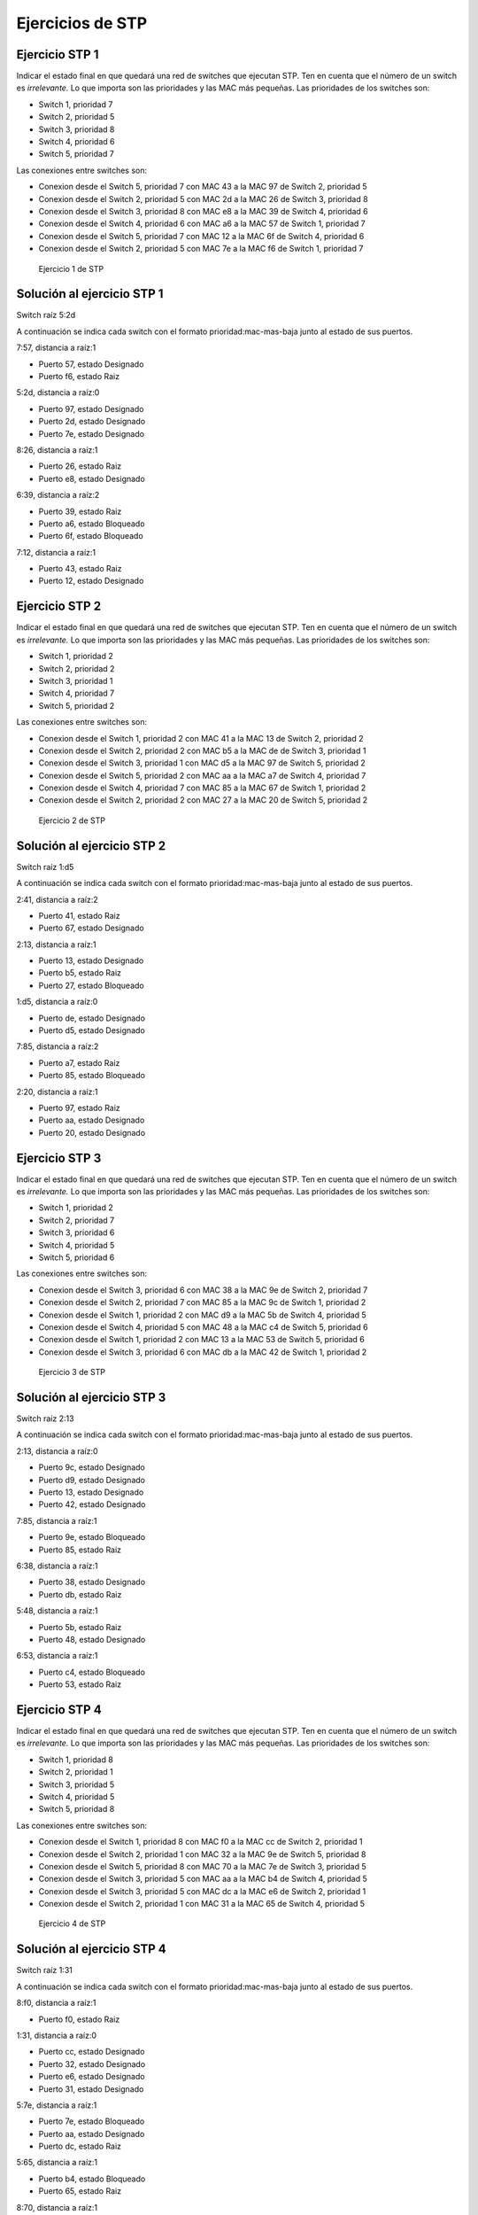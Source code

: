 Ejercicios de STP
==========================

Ejercicio STP 1
-----------------------------------------------
Indicar el estado final en que quedará una red de switches que ejecutan STP. Ten en cuenta que el número de un switch es *irrelevante.* Lo que importa son las prioridades y las MAC más pequeñas. Las prioridades de los switches son:

* Switch 1, prioridad 7
* Switch 2, prioridad 5
* Switch 3, prioridad 8
* Switch 4, prioridad 6
* Switch 5, prioridad 7

Las conexiones entre switches son:


* Conexion desde el Switch 5, prioridad 7 con MAC 43 a la MAC 97 de Switch 2, prioridad 5 
* Conexion desde el Switch 2, prioridad 5 con MAC 2d a la MAC 26 de Switch 3, prioridad 8 
* Conexion desde el Switch 3, prioridad 8 con MAC e8 a la MAC 39 de Switch 4, prioridad 6 
* Conexion desde el Switch 4, prioridad 6 con MAC a6 a la MAC 57 de Switch 1, prioridad 7 
* Conexion desde el Switch 5, prioridad 7 con MAC 12 a la MAC 6f de Switch 4, prioridad 6 
* Conexion desde el Switch 2, prioridad 5 con MAC 7e a la MAC f6 de Switch 1, prioridad 7 



.. figure:: Grafo1.png
   :alt: Ejercicio 1 de STP

   Ejercicio 1 de STP





Solución al ejercicio STP 1
-----------------------------------------------


Switch raíz 5:2d


A continuación se indica cada switch con el formato prioridad:mac-mas-baja junto al estado de sus puertos.

7:57, distancia a raíz:1

* Puerto 57, estado Designado
* Puerto f6, estado Raiz


5:2d, distancia a raíz:0

* Puerto 97, estado Designado
* Puerto 2d, estado Designado
* Puerto 7e, estado Designado


8:26, distancia a raíz:1

* Puerto 26, estado Raiz
* Puerto e8, estado Designado


6:39, distancia a raíz:2

* Puerto 39, estado Raiz
* Puerto a6, estado Bloqueado
* Puerto 6f, estado Bloqueado


7:12, distancia a raíz:1

* Puerto 43, estado Raiz
* Puerto 12, estado Designado



Ejercicio STP 2
-----------------------------------------------
Indicar el estado final en que quedará una red de switches que ejecutan STP. Ten en cuenta que el número de un switch es *irrelevante.* Lo que importa son las prioridades y las MAC más pequeñas. Las prioridades de los switches son:

* Switch 1, prioridad 2
* Switch 2, prioridad 2
* Switch 3, prioridad 1
* Switch 4, prioridad 7
* Switch 5, prioridad 2

Las conexiones entre switches son:


* Conexion desde el Switch 1, prioridad 2 con MAC 41 a la MAC 13 de Switch 2, prioridad 2 
* Conexion desde el Switch 2, prioridad 2 con MAC b5 a la MAC de de Switch 3, prioridad 1 
* Conexion desde el Switch 3, prioridad 1 con MAC d5 a la MAC 97 de Switch 5, prioridad 2 
* Conexion desde el Switch 5, prioridad 2 con MAC aa a la MAC a7 de Switch 4, prioridad 7 
* Conexion desde el Switch 4, prioridad 7 con MAC 85 a la MAC 67 de Switch 1, prioridad 2 
* Conexion desde el Switch 2, prioridad 2 con MAC 27 a la MAC 20 de Switch 5, prioridad 2 



.. figure:: Grafo2.png
   :alt: Ejercicio 2 de STP

   Ejercicio 2 de STP





Solución al ejercicio STP 2
-----------------------------------------------


Switch raíz 1:d5


A continuación se indica cada switch con el formato prioridad:mac-mas-baja junto al estado de sus puertos.

2:41, distancia a raíz:2

* Puerto 41, estado Raiz
* Puerto 67, estado Designado


2:13, distancia a raíz:1

* Puerto 13, estado Designado
* Puerto b5, estado Raiz
* Puerto 27, estado Bloqueado


1:d5, distancia a raíz:0

* Puerto de, estado Designado
* Puerto d5, estado Designado


7:85, distancia a raíz:2

* Puerto a7, estado Raiz
* Puerto 85, estado Bloqueado


2:20, distancia a raíz:1

* Puerto 97, estado Raiz
* Puerto aa, estado Designado
* Puerto 20, estado Designado



Ejercicio STP 3
-----------------------------------------------
Indicar el estado final en que quedará una red de switches que ejecutan STP. Ten en cuenta que el número de un switch es *irrelevante.* Lo que importa son las prioridades y las MAC más pequeñas. Las prioridades de los switches son:

* Switch 1, prioridad 2
* Switch 2, prioridad 7
* Switch 3, prioridad 6
* Switch 4, prioridad 5
* Switch 5, prioridad 6

Las conexiones entre switches son:


* Conexion desde el Switch 3, prioridad 6 con MAC 38 a la MAC 9e de Switch 2, prioridad 7 
* Conexion desde el Switch 2, prioridad 7 con MAC 85 a la MAC 9c de Switch 1, prioridad 2 
* Conexion desde el Switch 1, prioridad 2 con MAC d9 a la MAC 5b de Switch 4, prioridad 5 
* Conexion desde el Switch 4, prioridad 5 con MAC 48 a la MAC c4 de Switch 5, prioridad 6 
* Conexion desde el Switch 1, prioridad 2 con MAC 13 a la MAC 53 de Switch 5, prioridad 6 
* Conexion desde el Switch 3, prioridad 6 con MAC db a la MAC 42 de Switch 1, prioridad 2 



.. figure:: Grafo3.png
   :alt: Ejercicio 3 de STP

   Ejercicio 3 de STP





Solución al ejercicio STP 3
-----------------------------------------------


Switch raíz 2:13


A continuación se indica cada switch con el formato prioridad:mac-mas-baja junto al estado de sus puertos.

2:13, distancia a raíz:0

* Puerto 9c, estado Designado
* Puerto d9, estado Designado
* Puerto 13, estado Designado
* Puerto 42, estado Designado


7:85, distancia a raíz:1

* Puerto 9e, estado Bloqueado
* Puerto 85, estado Raiz


6:38, distancia a raíz:1

* Puerto 38, estado Designado
* Puerto db, estado Raiz


5:48, distancia a raíz:1

* Puerto 5b, estado Raiz
* Puerto 48, estado Designado


6:53, distancia a raíz:1

* Puerto c4, estado Bloqueado
* Puerto 53, estado Raiz



Ejercicio STP 4
-----------------------------------------------
Indicar el estado final en que quedará una red de switches que ejecutan STP. Ten en cuenta que el número de un switch es *irrelevante.* Lo que importa son las prioridades y las MAC más pequeñas. Las prioridades de los switches son:

* Switch 1, prioridad 8
* Switch 2, prioridad 1
* Switch 3, prioridad 5
* Switch 4, prioridad 5
* Switch 5, prioridad 8

Las conexiones entre switches son:


* Conexion desde el Switch 1, prioridad 8 con MAC f0 a la MAC cc de Switch 2, prioridad 1 
* Conexion desde el Switch 2, prioridad 1 con MAC 32 a la MAC 9e de Switch 5, prioridad 8 
* Conexion desde el Switch 5, prioridad 8 con MAC 70 a la MAC 7e de Switch 3, prioridad 5 
* Conexion desde el Switch 3, prioridad 5 con MAC aa a la MAC b4 de Switch 4, prioridad 5 
* Conexion desde el Switch 3, prioridad 5 con MAC dc a la MAC e6 de Switch 2, prioridad 1 
* Conexion desde el Switch 2, prioridad 1 con MAC 31 a la MAC 65 de Switch 4, prioridad 5 



.. figure:: Grafo4.png
   :alt: Ejercicio 4 de STP

   Ejercicio 4 de STP





Solución al ejercicio STP 4
-----------------------------------------------


Switch raíz 1:31


A continuación se indica cada switch con el formato prioridad:mac-mas-baja junto al estado de sus puertos.

8:f0, distancia a raíz:1

* Puerto f0, estado Raiz


1:31, distancia a raíz:0

* Puerto cc, estado Designado
* Puerto 32, estado Designado
* Puerto e6, estado Designado
* Puerto 31, estado Designado


5:7e, distancia a raíz:1

* Puerto 7e, estado Bloqueado
* Puerto aa, estado Designado
* Puerto dc, estado Raiz


5:65, distancia a raíz:1

* Puerto b4, estado Bloqueado
* Puerto 65, estado Raiz


8:70, distancia a raíz:1

* Puerto 9e, estado Raiz
* Puerto 70, estado Designado



Ejercicio STP 5
-----------------------------------------------
Indicar el estado final en que quedará una red de switches que ejecutan STP. Ten en cuenta que el número de un switch es *irrelevante.* Lo que importa son las prioridades y las MAC más pequeñas. Las prioridades de los switches son:

* Switch 1, prioridad 5
* Switch 2, prioridad 7
* Switch 3, prioridad 3
* Switch 4, prioridad 5
* Switch 5, prioridad 7

Las conexiones entre switches son:


* Conexion desde el Switch 1, prioridad 5 con MAC dd a la MAC ea de Switch 4, prioridad 5 
* Conexion desde el Switch 4, prioridad 5 con MAC ef a la MAC 9b de Switch 2, prioridad 7 
* Conexion desde el Switch 2, prioridad 7 con MAC e7 a la MAC 42 de Switch 3, prioridad 3 
* Conexion desde el Switch 3, prioridad 3 con MAC 6f a la MAC ac de Switch 5, prioridad 7 
* Conexion desde el Switch 5, prioridad 7 con MAC fa a la MAC 4f de Switch 4, prioridad 5 
* Conexion desde el Switch 5, prioridad 7 con MAC c2 a la MAC 3a de Switch 1, prioridad 5 



.. figure:: Grafo5.png
   :alt: Ejercicio 5 de STP

   Ejercicio 5 de STP





Solución al ejercicio STP 5
-----------------------------------------------


Switch raíz 3:42


A continuación se indica cada switch con el formato prioridad:mac-mas-baja junto al estado de sus puertos.

5:3a, distancia a raíz:2

* Puerto dd, estado Designado
* Puerto 3a, estado Raiz


7:9b, distancia a raíz:1

* Puerto 9b, estado Designado
* Puerto e7, estado Raiz


3:42, distancia a raíz:0

* Puerto 42, estado Designado
* Puerto 6f, estado Designado


5:4f, distancia a raíz:2

* Puerto ea, estado Bloqueado
* Puerto ef, estado Bloqueado
* Puerto 4f, estado Raiz


7:ac, distancia a raíz:1

* Puerto ac, estado Raiz
* Puerto fa, estado Designado
* Puerto c2, estado Designado



Ejercicio STP 6
-----------------------------------------------
Indicar el estado final en que quedará una red de switches que ejecutan STP. Ten en cuenta que el número de un switch es *irrelevante.* Lo que importa son las prioridades y las MAC más pequeñas. Las prioridades de los switches son:

* Switch 1, prioridad 1
* Switch 2, prioridad 7
* Switch 3, prioridad 5
* Switch 4, prioridad 5
* Switch 5, prioridad 7

Las conexiones entre switches son:


* Conexion desde el Switch 2, prioridad 7 con MAC 96 a la MAC 20 de Switch 1, prioridad 1 
* Conexion desde el Switch 1, prioridad 1 con MAC 12 a la MAC 4b de Switch 4, prioridad 5 
* Conexion desde el Switch 4, prioridad 5 con MAC 36 a la MAC 90 de Switch 5, prioridad 7 
* Conexion desde el Switch 5, prioridad 7 con MAC 66 a la MAC 44 de Switch 3, prioridad 5 
* Conexion desde el Switch 2, prioridad 7 con MAC df a la MAC e3 de Switch 4, prioridad 5 
* Conexion desde el Switch 3, prioridad 5 con MAC ea a la MAC 59 de Switch 4, prioridad 5 



.. figure:: Grafo6.png
   :alt: Ejercicio 6 de STP

   Ejercicio 6 de STP





Solución al ejercicio STP 6
-----------------------------------------------


Switch raíz 1:12


A continuación se indica cada switch con el formato prioridad:mac-mas-baja junto al estado de sus puertos.

1:12, distancia a raíz:0

* Puerto 20, estado Designado
* Puerto 12, estado Designado


7:96, distancia a raíz:1

* Puerto 96, estado Raiz
* Puerto df, estado Designado


5:44, distancia a raíz:2

* Puerto 44, estado Designado
* Puerto ea, estado Raiz


5:36, distancia a raíz:1

* Puerto 4b, estado Raiz
* Puerto 36, estado Designado
* Puerto e3, estado Bloqueado
* Puerto 59, estado Designado


7:66, distancia a raíz:2

* Puerto 90, estado Raiz
* Puerto 66, estado Bloqueado



Ejercicio STP 7
-----------------------------------------------
Indicar el estado final en que quedará una red de switches que ejecutan STP. Ten en cuenta que el número de un switch es *irrelevante.* Lo que importa son las prioridades y las MAC más pequeñas. Las prioridades de los switches son:

* Switch 1, prioridad 8
* Switch 2, prioridad 6
* Switch 3, prioridad 8
* Switch 4, prioridad 6
* Switch 5, prioridad 1

Las conexiones entre switches son:


* Conexion desde el Switch 4, prioridad 6 con MAC 1e a la MAC d3 de Switch 1, prioridad 8 
* Conexion desde el Switch 1, prioridad 8 con MAC bb a la MAC bf de Switch 2, prioridad 6 
* Conexion desde el Switch 2, prioridad 6 con MAC 6c a la MAC 73 de Switch 5, prioridad 1 
* Conexion desde el Switch 5, prioridad 1 con MAC 1a a la MAC 23 de Switch 3, prioridad 8 
* Conexion desde el Switch 3, prioridad 8 con MAC d9 a la MAC 90 de Switch 1, prioridad 8 
* Conexion desde el Switch 5, prioridad 1 con MAC 74 a la MAC c8 de Switch 1, prioridad 8 



.. figure:: Grafo7.png
   :alt: Ejercicio 7 de STP

   Ejercicio 7 de STP





Solución al ejercicio STP 7
-----------------------------------------------


Switch raíz 1:1a


A continuación se indica cada switch con el formato prioridad:mac-mas-baja junto al estado de sus puertos.

8:90, distancia a raíz:1

* Puerto d3, estado Designado
* Puerto bb, estado Designado
* Puerto 90, estado Designado
* Puerto c8, estado Raiz


6:6c, distancia a raíz:1

* Puerto bf, estado Bloqueado
* Puerto 6c, estado Raiz


8:23, distancia a raíz:1

* Puerto 23, estado Raiz
* Puerto d9, estado Bloqueado


6:1e, distancia a raíz:2

* Puerto 1e, estado Raiz


1:1a, distancia a raíz:0

* Puerto 73, estado Designado
* Puerto 1a, estado Designado
* Puerto 74, estado Designado



Ejercicio STP 8
-----------------------------------------------
Indicar el estado final en que quedará una red de switches que ejecutan STP. Ten en cuenta que el número de un switch es *irrelevante.* Lo que importa son las prioridades y las MAC más pequeñas. Las prioridades de los switches son:

* Switch 1, prioridad 3
* Switch 2, prioridad 2
* Switch 3, prioridad 7
* Switch 4, prioridad 5
* Switch 5, prioridad 6

Las conexiones entre switches son:


* Conexion desde el Switch 5, prioridad 6 con MAC 78 a la MAC f5 de Switch 1, prioridad 3 
* Conexion desde el Switch 1, prioridad 3 con MAC 8b a la MAC fd de Switch 3, prioridad 7 
* Conexion desde el Switch 3, prioridad 7 con MAC ed a la MAC c1 de Switch 4, prioridad 5 
* Conexion desde el Switch 4, prioridad 5 con MAC a4 a la MAC f6 de Switch 2, prioridad 2 
* Conexion desde el Switch 1, prioridad 3 con MAC 92 a la MAC 87 de Switch 2, prioridad 2 
* Conexion desde el Switch 2, prioridad 2 con MAC 8f a la MAC 6a de Switch 3, prioridad 7 



.. figure:: Grafo8.png
   :alt: Ejercicio 8 de STP

   Ejercicio 8 de STP





Solución al ejercicio STP 8
-----------------------------------------------


Switch raíz 2:87


A continuación se indica cada switch con el formato prioridad:mac-mas-baja junto al estado de sus puertos.

3:8b, distancia a raíz:1

* Puerto f5, estado Designado
* Puerto 8b, estado Designado
* Puerto 92, estado Raiz


2:87, distancia a raíz:0

* Puerto f6, estado Designado
* Puerto 87, estado Designado
* Puerto 8f, estado Designado


7:6a, distancia a raíz:1

* Puerto fd, estado Bloqueado
* Puerto ed, estado Bloqueado
* Puerto 6a, estado Raiz


5:a4, distancia a raíz:1

* Puerto c1, estado Designado
* Puerto a4, estado Raiz


6:78, distancia a raíz:2

* Puerto 78, estado Raiz



Ejercicio STP 9
-----------------------------------------------
Indicar el estado final en que quedará una red de switches que ejecutan STP. Ten en cuenta que el número de un switch es *irrelevante.* Lo que importa son las prioridades y las MAC más pequeñas. Las prioridades de los switches son:

* Switch 1, prioridad 1
* Switch 2, prioridad 4
* Switch 3, prioridad 7
* Switch 4, prioridad 5
* Switch 5, prioridad 8

Las conexiones entre switches son:


* Conexion desde el Switch 1, prioridad 1 con MAC 83 a la MAC 5f de Switch 4, prioridad 5 
* Conexion desde el Switch 4, prioridad 5 con MAC de a la MAC b6 de Switch 5, prioridad 8 
* Conexion desde el Switch 5, prioridad 8 con MAC 58 a la MAC ab de Switch 2, prioridad 4 
* Conexion desde el Switch 2, prioridad 4 con MAC 7e a la MAC 82 de Switch 3, prioridad 7 
* Conexion desde el Switch 1, prioridad 1 con MAC 25 a la MAC 14 de Switch 2, prioridad 4 
* Conexion desde el Switch 4, prioridad 5 con MAC cc a la MAC 97 de Switch 3, prioridad 7 



.. figure:: Grafo9.png
   :alt: Ejercicio 9 de STP

   Ejercicio 9 de STP





Solución al ejercicio STP 9
-----------------------------------------------


Switch raíz 1:25


A continuación se indica cada switch con el formato prioridad:mac-mas-baja junto al estado de sus puertos.

1:25, distancia a raíz:0

* Puerto 83, estado Designado
* Puerto 25, estado Designado


4:14, distancia a raíz:1

* Puerto ab, estado Designado
* Puerto 7e, estado Designado
* Puerto 14, estado Raiz


7:82, distancia a raíz:2

* Puerto 82, estado Raiz
* Puerto 97, estado Bloqueado


5:5f, distancia a raíz:1

* Puerto 5f, estado Raiz
* Puerto de, estado Designado
* Puerto cc, estado Designado


8:58, distancia a raíz:2

* Puerto b6, estado Bloqueado
* Puerto 58, estado Raiz



Ejercicio STP 11
-----------------------------------------------
Indicar el estado final en que quedará una red de switches que ejecutan STP. Ten en cuenta que el número de un switch es *irrelevante.* Lo que importa son las prioridades y las MAC más pequeñas. Las prioridades de los switches son:

* Switch 1, prioridad 7
* Switch 2, prioridad 2
* Switch 3, prioridad 2
* Switch 4, prioridad 8
* Switch 5, prioridad 6
* Switch 6, prioridad 3

Las conexiones entre switches son:


* Conexion desde el Switch 1, prioridad 7 con MAC 7b a la MAC 8c de Switch 3, prioridad 2 
* Conexion desde el Switch 3, prioridad 2 con MAC 3a a la MAC 92 de Switch 4, prioridad 8 
* Conexion desde el Switch 4, prioridad 8 con MAC 55 a la MAC a1 de Switch 5, prioridad 6 
* Conexion desde el Switch 5, prioridad 6 con MAC d1 a la MAC 83 de Switch 6, prioridad 3 
* Conexion desde el Switch 6, prioridad 3 con MAC ce a la MAC 4b de Switch 2, prioridad 2 
* Conexion desde el Switch 1, prioridad 7 con MAC 22 a la MAC b3 de Switch 5, prioridad 6 
* Conexion desde el Switch 6, prioridad 3 con MAC c0 a la MAC 40 de Switch 1, prioridad 7 



.. figure:: Grafo11.png
   :alt: Ejercicio 11 de STP

   Ejercicio 11 de STP





Solución al ejercicio STP 11
-----------------------------------------------


Switch raíz 2:3a


A continuación se indica cada switch con el formato prioridad:mac-mas-baja junto al estado de sus puertos.

7:22, distancia a raíz:1

* Puerto 7b, estado Raiz
* Puerto 22, estado Designado
* Puerto 40, estado Designado


2:4b, distancia a raíz:3

* Puerto 4b, estado Raiz


2:3a, distancia a raíz:0

* Puerto 8c, estado Designado
* Puerto 3a, estado Designado


8:55, distancia a raíz:1

* Puerto 92, estado Raiz
* Puerto 55, estado Designado


6:a1, distancia a raíz:2

* Puerto a1, estado Raiz
* Puerto d1, estado Bloqueado
* Puerto b3, estado Bloqueado


3:83, distancia a raíz:2

* Puerto 83, estado Designado
* Puerto ce, estado Designado
* Puerto c0, estado Raiz



Ejercicio STP 12
-----------------------------------------------
Indicar el estado final en que quedará una red de switches que ejecutan STP. Ten en cuenta que el número de un switch es *irrelevante.* Lo que importa son las prioridades y las MAC más pequeñas. Las prioridades de los switches son:

* Switch 1, prioridad 4
* Switch 2, prioridad 8
* Switch 3, prioridad 3
* Switch 4, prioridad 6
* Switch 5, prioridad 2
* Switch 6, prioridad 1

Las conexiones entre switches son:


* Conexion desde el Switch 4, prioridad 6 con MAC ee a la MAC 31 de Switch 3, prioridad 3 
* Conexion desde el Switch 3, prioridad 3 con MAC bd a la MAC 96 de Switch 1, prioridad 4 
* Conexion desde el Switch 1, prioridad 4 con MAC 49 a la MAC 68 de Switch 2, prioridad 8 
* Conexion desde el Switch 2, prioridad 8 con MAC ef a la MAC 4d de Switch 6, prioridad 1 
* Conexion desde el Switch 6, prioridad 1 con MAC 85 a la MAC b4 de Switch 5, prioridad 2 
* Conexion desde el Switch 2, prioridad 8 con MAC 12 a la MAC d9 de Switch 5, prioridad 2 
* Conexion desde el Switch 1, prioridad 4 con MAC 77 a la MAC b7 de Switch 6, prioridad 1 



.. figure:: Grafo12.png
   :alt: Ejercicio 12 de STP

   Ejercicio 12 de STP





Solución al ejercicio STP 12
-----------------------------------------------


Switch raíz 1:4d


A continuación se indica cada switch con el formato prioridad:mac-mas-baja junto al estado de sus puertos.

4:49, distancia a raíz:1

* Puerto 96, estado Designado
* Puerto 49, estado Designado
* Puerto 77, estado Raiz


8:12, distancia a raíz:1

* Puerto 68, estado Bloqueado
* Puerto ef, estado Raiz
* Puerto 12, estado Designado


3:31, distancia a raíz:2

* Puerto 31, estado Designado
* Puerto bd, estado Raiz


6:ee, distancia a raíz:3

* Puerto ee, estado Raiz


2:b4, distancia a raíz:1

* Puerto b4, estado Raiz
* Puerto d9, estado Bloqueado


1:4d, distancia a raíz:0

* Puerto 4d, estado Designado
* Puerto 85, estado Designado
* Puerto b7, estado Designado



Ejercicio STP 13
-----------------------------------------------
Indicar el estado final en que quedará una red de switches que ejecutan STP. Ten en cuenta que el número de un switch es *irrelevante.* Lo que importa son las prioridades y las MAC más pequeñas. Las prioridades de los switches son:

* Switch 1, prioridad 6
* Switch 2, prioridad 5
* Switch 3, prioridad 2
* Switch 4, prioridad 1
* Switch 5, prioridad 3
* Switch 6, prioridad 4

Las conexiones entre switches son:


* Conexion desde el Switch 2, prioridad 5 con MAC 43 a la MAC ee de Switch 3, prioridad 2 
* Conexion desde el Switch 3, prioridad 2 con MAC 70 a la MAC de de Switch 1, prioridad 6 
* Conexion desde el Switch 1, prioridad 6 con MAC 5c a la MAC d0 de Switch 4, prioridad 1 
* Conexion desde el Switch 4, prioridad 1 con MAC 83 a la MAC 4f de Switch 5, prioridad 3 
* Conexion desde el Switch 5, prioridad 3 con MAC e4 a la MAC cb de Switch 6, prioridad 4 
* Conexion desde el Switch 3, prioridad 2 con MAC dc a la MAC 57 de Switch 4, prioridad 1 
* Conexion desde el Switch 4, prioridad 1 con MAC e6 a la MAC 74 de Switch 6, prioridad 4 



.. figure:: Grafo13.png
   :alt: Ejercicio 13 de STP

   Ejercicio 13 de STP





Solución al ejercicio STP 13
-----------------------------------------------


Switch raíz 1:57


A continuación se indica cada switch con el formato prioridad:mac-mas-baja junto al estado de sus puertos.

6:5c, distancia a raíz:1

* Puerto de, estado Bloqueado
* Puerto 5c, estado Raiz


5:43, distancia a raíz:2

* Puerto 43, estado Raiz


2:70, distancia a raíz:1

* Puerto ee, estado Designado
* Puerto 70, estado Designado
* Puerto dc, estado Raiz


1:57, distancia a raíz:0

* Puerto d0, estado Designado
* Puerto 83, estado Designado
* Puerto 57, estado Designado
* Puerto e6, estado Designado


3:4f, distancia a raíz:1

* Puerto 4f, estado Raiz
* Puerto e4, estado Bloqueado


4:74, distancia a raíz:1

* Puerto cb, estado Designado
* Puerto 74, estado Raiz



Ejercicio STP 14
-----------------------------------------------
Indicar el estado final en que quedará una red de switches que ejecutan STP. Ten en cuenta que el número de un switch es *irrelevante.* Lo que importa son las prioridades y las MAC más pequeñas. Las prioridades de los switches son:

* Switch 1, prioridad 3
* Switch 2, prioridad 4
* Switch 3, prioridad 6
* Switch 4, prioridad 8
* Switch 5, prioridad 5
* Switch 6, prioridad 5

Las conexiones entre switches son:


* Conexion desde el Switch 2, prioridad 4 con MAC de a la MAC c3 de Switch 3, prioridad 6 
* Conexion desde el Switch 3, prioridad 6 con MAC 45 a la MAC 4e de Switch 5, prioridad 5 
* Conexion desde el Switch 5, prioridad 5 con MAC 11 a la MAC 8b de Switch 1, prioridad 3 
* Conexion desde el Switch 1, prioridad 3 con MAC 1a a la MAC 1c de Switch 6, prioridad 5 
* Conexion desde el Switch 6, prioridad 5 con MAC 64 a la MAC 50 de Switch 4, prioridad 8 
* Conexion desde el Switch 4, prioridad 8 con MAC 23 a la MAC 10 de Switch 5, prioridad 5 
* Conexion desde el Switch 5, prioridad 5 con MAC f1 a la MAC 36 de Switch 6, prioridad 5 



.. figure:: Grafo14.png
   :alt: Ejercicio 14 de STP

   Ejercicio 14 de STP





Solución al ejercicio STP 14
-----------------------------------------------


Switch raíz 3:1a


A continuación se indica cada switch con el formato prioridad:mac-mas-baja junto al estado de sus puertos.

3:1a, distancia a raíz:0

* Puerto 8b, estado Designado
* Puerto 1a, estado Designado


4:de, distancia a raíz:3

* Puerto de, estado Raiz


6:45, distancia a raíz:2

* Puerto c3, estado Designado
* Puerto 45, estado Raiz


8:23, distancia a raíz:2

* Puerto 50, estado Bloqueado
* Puerto 23, estado Raiz


5:10, distancia a raíz:1

* Puerto 4e, estado Designado
* Puerto 11, estado Raiz
* Puerto 10, estado Designado
* Puerto f1, estado Bloqueado


5:1c, distancia a raíz:1

* Puerto 1c, estado Raiz
* Puerto 64, estado Designado
* Puerto 36, estado Designado



Ejercicio STP 15
-----------------------------------------------
Indicar el estado final en que quedará una red de switches que ejecutan STP. Ten en cuenta que el número de un switch es *irrelevante.* Lo que importa son las prioridades y las MAC más pequeñas. Las prioridades de los switches son:

* Switch 1, prioridad 8
* Switch 2, prioridad 3
* Switch 3, prioridad 8
* Switch 4, prioridad 3
* Switch 5, prioridad 2
* Switch 6, prioridad 3

Las conexiones entre switches son:


* Conexion desde el Switch 6, prioridad 3 con MAC 9f a la MAC 9b de Switch 5, prioridad 2 
* Conexion desde el Switch 5, prioridad 2 con MAC 5e a la MAC 11 de Switch 4, prioridad 3 
* Conexion desde el Switch 4, prioridad 3 con MAC 4f a la MAC 89 de Switch 1, prioridad 8 
* Conexion desde el Switch 1, prioridad 8 con MAC 13 a la MAC cd de Switch 3, prioridad 8 
* Conexion desde el Switch 3, prioridad 8 con MAC f1 a la MAC 1c de Switch 2, prioridad 3 
* Conexion desde el Switch 6, prioridad 3 con MAC 4d a la MAC b6 de Switch 2, prioridad 3 
* Conexion desde el Switch 4, prioridad 3 con MAC a4 a la MAC be de Switch 6, prioridad 3 



.. figure:: Grafo15.png
   :alt: Ejercicio 15 de STP

   Ejercicio 15 de STP





Solución al ejercicio STP 15
-----------------------------------------------


Switch raíz 2:5e


A continuación se indica cada switch con el formato prioridad:mac-mas-baja junto al estado de sus puertos.

8:13, distancia a raíz:2

* Puerto 89, estado Raiz
* Puerto 13, estado Designado


3:1c, distancia a raíz:2

* Puerto 1c, estado Designado
* Puerto b6, estado Raiz


8:cd, distancia a raíz:3

* Puerto cd, estado Raiz
* Puerto f1, estado Bloqueado


3:11, distancia a raíz:1

* Puerto 11, estado Raiz
* Puerto 4f, estado Designado
* Puerto a4, estado Designado


2:5e, distancia a raíz:0

* Puerto 9b, estado Designado
* Puerto 5e, estado Designado


3:4d, distancia a raíz:1

* Puerto 9f, estado Raiz
* Puerto 4d, estado Designado
* Puerto be, estado Bloqueado



Ejercicio STP 16
-----------------------------------------------
Indicar el estado final en que quedará una red de switches que ejecutan STP. Ten en cuenta que el número de un switch es *irrelevante.* Lo que importa son las prioridades y las MAC más pequeñas. Las prioridades de los switches son:

* Switch 1, prioridad 2
* Switch 2, prioridad 7
* Switch 3, prioridad 7
* Switch 4, prioridad 3
* Switch 5, prioridad 8
* Switch 6, prioridad 6

Las conexiones entre switches son:


* Conexion desde el Switch 5, prioridad 8 con MAC 9f a la MAC 60 de Switch 3, prioridad 7 
* Conexion desde el Switch 3, prioridad 7 con MAC 62 a la MAC c4 de Switch 2, prioridad 7 
* Conexion desde el Switch 2, prioridad 7 con MAC 1f a la MAC a3 de Switch 4, prioridad 3 
* Conexion desde el Switch 4, prioridad 3 con MAC 51 a la MAC 9d de Switch 6, prioridad 6 
* Conexion desde el Switch 6, prioridad 6 con MAC fa a la MAC 46 de Switch 1, prioridad 2 
* Conexion desde el Switch 3, prioridad 7 con MAC 97 a la MAC e0 de Switch 1, prioridad 2 
* Conexion desde el Switch 4, prioridad 3 con MAC 50 a la MAC af de Switch 1, prioridad 2 



.. figure:: Grafo16.png
   :alt: Ejercicio 16 de STP

   Ejercicio 16 de STP





Solución al ejercicio STP 16
-----------------------------------------------


Switch raíz 2:46


A continuación se indica cada switch con el formato prioridad:mac-mas-baja junto al estado de sus puertos.

2:46, distancia a raíz:0

* Puerto 46, estado Designado
* Puerto e0, estado Designado
* Puerto af, estado Designado


7:1f, distancia a raíz:2

* Puerto c4, estado Bloqueado
* Puerto 1f, estado Raiz


7:60, distancia a raíz:1

* Puerto 60, estado Designado
* Puerto 62, estado Designado
* Puerto 97, estado Raiz


3:50, distancia a raíz:1

* Puerto a3, estado Designado
* Puerto 51, estado Designado
* Puerto 50, estado Raiz


8:9f, distancia a raíz:2

* Puerto 9f, estado Raiz


6:9d, distancia a raíz:1

* Puerto 9d, estado Bloqueado
* Puerto fa, estado Raiz



Ejercicio STP 17
-----------------------------------------------
Indicar el estado final en que quedará una red de switches que ejecutan STP. Ten en cuenta que el número de un switch es *irrelevante.* Lo que importa son las prioridades y las MAC más pequeñas. Las prioridades de los switches son:

* Switch 1, prioridad 8
* Switch 2, prioridad 2
* Switch 3, prioridad 8
* Switch 4, prioridad 3
* Switch 5, prioridad 4
* Switch 6, prioridad 1

Las conexiones entre switches son:


* Conexion desde el Switch 3, prioridad 8 con MAC dc a la MAC 86 de Switch 1, prioridad 8 
* Conexion desde el Switch 1, prioridad 8 con MAC a8 a la MAC 8e de Switch 6, prioridad 1 
* Conexion desde el Switch 6, prioridad 1 con MAC 5f a la MAC cb de Switch 5, prioridad 4 
* Conexion desde el Switch 5, prioridad 4 con MAC 68 a la MAC 73 de Switch 4, prioridad 3 
* Conexion desde el Switch 4, prioridad 3 con MAC 31 a la MAC be de Switch 2, prioridad 2 
* Conexion desde el Switch 2, prioridad 2 con MAC 4d a la MAC de de Switch 5, prioridad 4 
* Conexion desde el Switch 4, prioridad 3 con MAC f8 a la MAC a5 de Switch 1, prioridad 8 



.. figure:: Grafo17.png
   :alt: Ejercicio 17 de STP

   Ejercicio 17 de STP





Solución al ejercicio STP 17
-----------------------------------------------


Switch raíz 1:5f


A continuación se indica cada switch con el formato prioridad:mac-mas-baja junto al estado de sus puertos.

8:86, distancia a raíz:1

* Puerto 86, estado Designado
* Puerto a8, estado Raiz
* Puerto a5, estado Designado


2:4d, distancia a raíz:2

* Puerto be, estado Bloqueado
* Puerto 4d, estado Raiz


8:dc, distancia a raíz:2

* Puerto dc, estado Raiz


3:31, distancia a raíz:2

* Puerto 73, estado Raiz
* Puerto 31, estado Designado
* Puerto f8, estado Bloqueado


4:68, distancia a raíz:1

* Puerto cb, estado Raiz
* Puerto 68, estado Designado
* Puerto de, estado Designado


1:5f, distancia a raíz:0

* Puerto 8e, estado Designado
* Puerto 5f, estado Designado



Ejercicio STP 18
-----------------------------------------------
Indicar el estado final en que quedará una red de switches que ejecutan STP. Ten en cuenta que el número de un switch es *irrelevante.* Lo que importa son las prioridades y las MAC más pequeñas. Las prioridades de los switches son:

* Switch 1, prioridad 6
* Switch 2, prioridad 6
* Switch 3, prioridad 8
* Switch 4, prioridad 8
* Switch 5, prioridad 7
* Switch 6, prioridad 8

Las conexiones entre switches son:


* Conexion desde el Switch 1, prioridad 6 con MAC 4f a la MAC e2 de Switch 5, prioridad 7 
* Conexion desde el Switch 5, prioridad 7 con MAC 8e a la MAC 76 de Switch 3, prioridad 8 
* Conexion desde el Switch 3, prioridad 8 con MAC 4b a la MAC 8c de Switch 2, prioridad 6 
* Conexion desde el Switch 2, prioridad 6 con MAC a6 a la MAC 47 de Switch 6, prioridad 8 
* Conexion desde el Switch 6, prioridad 8 con MAC 49 a la MAC a9 de Switch 4, prioridad 8 
* Conexion desde el Switch 5, prioridad 7 con MAC 28 a la MAC 2f de Switch 6, prioridad 8 
* Conexion desde el Switch 5, prioridad 7 con MAC bf a la MAC f8 de Switch 4, prioridad 8 



.. figure:: Grafo18.png
   :alt: Ejercicio 18 de STP

   Ejercicio 18 de STP





Solución al ejercicio STP 18
-----------------------------------------------


Switch raíz 6:4f


A continuación se indica cada switch con el formato prioridad:mac-mas-baja junto al estado de sus puertos.

6:4f, distancia a raíz:0

* Puerto 4f, estado Designado


6:8c, distancia a raíz:3

* Puerto 8c, estado Raiz
* Puerto a6, estado Bloqueado


8:4b, distancia a raíz:2

* Puerto 76, estado Raiz
* Puerto 4b, estado Designado


8:a9, distancia a raíz:2

* Puerto a9, estado Bloqueado
* Puerto f8, estado Raiz


7:28, distancia a raíz:1

* Puerto e2, estado Raiz
* Puerto 8e, estado Designado
* Puerto 28, estado Designado
* Puerto bf, estado Designado


8:2f, distancia a raíz:2

* Puerto 47, estado Designado
* Puerto 49, estado Designado
* Puerto 2f, estado Raiz



Ejercicio STP 19
-----------------------------------------------
Indicar el estado final en que quedará una red de switches que ejecutan STP. Ten en cuenta que el número de un switch es *irrelevante.* Lo que importa son las prioridades y las MAC más pequeñas. Las prioridades de los switches son:

* Switch 1, prioridad 1
* Switch 2, prioridad 6
* Switch 3, prioridad 4
* Switch 4, prioridad 7
* Switch 5, prioridad 1
* Switch 6, prioridad 6

Las conexiones entre switches son:


* Conexion desde el Switch 5, prioridad 1 con MAC b1 a la MAC 6e de Switch 1, prioridad 1 
* Conexion desde el Switch 1, prioridad 1 con MAC 88 a la MAC c9 de Switch 3, prioridad 4 
* Conexion desde el Switch 3, prioridad 4 con MAC 19 a la MAC 23 de Switch 4, prioridad 7 
* Conexion desde el Switch 4, prioridad 7 con MAC 4c a la MAC 53 de Switch 2, prioridad 6 
* Conexion desde el Switch 2, prioridad 6 con MAC d5 a la MAC f4 de Switch 6, prioridad 6 
* Conexion desde el Switch 3, prioridad 4 con MAC 55 a la MAC f9 de Switch 6, prioridad 6 
* Conexion desde el Switch 3, prioridad 4 con MAC 4a a la MAC b3 de Switch 2, prioridad 6 



.. figure:: Grafo19.png
   :alt: Ejercicio 19 de STP

   Ejercicio 19 de STP





Solución al ejercicio STP 19
-----------------------------------------------


Switch raíz 1:6e


A continuación se indica cada switch con el formato prioridad:mac-mas-baja junto al estado de sus puertos.

1:6e, distancia a raíz:0

* Puerto 6e, estado Designado
* Puerto 88, estado Designado


6:53, distancia a raíz:2

* Puerto 53, estado Bloqueado
* Puerto d5, estado Designado
* Puerto b3, estado Raiz


4:19, distancia a raíz:1

* Puerto c9, estado Raiz
* Puerto 19, estado Designado
* Puerto 55, estado Designado
* Puerto 4a, estado Designado


7:23, distancia a raíz:2

* Puerto 23, estado Raiz
* Puerto 4c, estado Designado


1:b1, distancia a raíz:1

* Puerto b1, estado Raiz


6:f4, distancia a raíz:2

* Puerto f4, estado Bloqueado
* Puerto f9, estado Raiz



Ejercicio STP 21
-----------------------------------------------
Indicar el estado final en que quedará una red de switches que ejecutan STP. Ten en cuenta que el número de un switch es *irrelevante.* Lo que importa son las prioridades y las MAC más pequeñas. Las prioridades de los switches son:

* Switch 1, prioridad 2
* Switch 2, prioridad 5
* Switch 3, prioridad 6
* Switch 4, prioridad 2
* Switch 5, prioridad 1
* Switch 6, prioridad 1
* Switch 7, prioridad 3

Las conexiones entre switches son:


* Conexion desde el Switch 7, prioridad 3 con MAC 81 a la MAC f3 de Switch 3, prioridad 6 
* Conexion desde el Switch 3, prioridad 6 con MAC 57 a la MAC cb de Switch 1, prioridad 2 
* Conexion desde el Switch 1, prioridad 2 con MAC dc a la MAC ed de Switch 6, prioridad 1 
* Conexion desde el Switch 6, prioridad 1 con MAC a4 a la MAC 1a de Switch 4, prioridad 2 
* Conexion desde el Switch 4, prioridad 2 con MAC 27 a la MAC 4d de Switch 2, prioridad 5 
* Conexion desde el Switch 2, prioridad 5 con MAC 1b a la MAC 6d de Switch 5, prioridad 1 
* Conexion desde el Switch 3, prioridad 6 con MAC 83 a la MAC 43 de Switch 4, prioridad 2 
* Conexion desde el Switch 2, prioridad 5 con MAC 20 a la MAC bd de Switch 6, prioridad 1 



.. figure:: Grafo21.png
   :alt: Ejercicio 21 de STP

   Ejercicio 21 de STP





Solución al ejercicio STP 21
-----------------------------------------------


Switch raíz 1:6d


A continuación se indica cada switch con el formato prioridad:mac-mas-baja junto al estado de sus puertos.

2:cb, distancia a raíz:3

* Puerto cb, estado Bloqueado
* Puerto dc, estado Raiz


5:1b, distancia a raíz:1

* Puerto 4d, estado Designado
* Puerto 1b, estado Raiz
* Puerto 20, estado Designado


6:57, distancia a raíz:3

* Puerto f3, estado Designado
* Puerto 57, estado Designado
* Puerto 83, estado Raiz


2:1a, distancia a raíz:2

* Puerto 1a, estado Designado
* Puerto 27, estado Raiz
* Puerto 43, estado Designado


1:6d, distancia a raíz:0

* Puerto 6d, estado Designado


1:a4, distancia a raíz:2

* Puerto ed, estado Designado
* Puerto a4, estado Bloqueado
* Puerto bd, estado Raiz


3:81, distancia a raíz:4

* Puerto 81, estado Raiz



Ejercicio STP 22
-----------------------------------------------
Indicar el estado final en que quedará una red de switches que ejecutan STP. Ten en cuenta que el número de un switch es *irrelevante.* Lo que importa son las prioridades y las MAC más pequeñas. Las prioridades de los switches son:

* Switch 1, prioridad 2
* Switch 2, prioridad 7
* Switch 3, prioridad 6
* Switch 4, prioridad 1
* Switch 5, prioridad 2
* Switch 6, prioridad 6
* Switch 7, prioridad 1

Las conexiones entre switches son:


* Conexion desde el Switch 1, prioridad 2 con MAC 31 a la MAC d8 de Switch 7, prioridad 1 
* Conexion desde el Switch 7, prioridad 1 con MAC 57 a la MAC fa de Switch 2, prioridad 7 
* Conexion desde el Switch 2, prioridad 7 con MAC 27 a la MAC 7e de Switch 3, prioridad 6 
* Conexion desde el Switch 3, prioridad 6 con MAC c6 a la MAC 96 de Switch 6, prioridad 6 
* Conexion desde el Switch 6, prioridad 6 con MAC 7d a la MAC 73 de Switch 5, prioridad 2 
* Conexion desde el Switch 5, prioridad 2 con MAC 48 a la MAC e8 de Switch 4, prioridad 1 
* Conexion desde el Switch 2, prioridad 7 con MAC f1 a la MAC b0 de Switch 4, prioridad 1 
* Conexion desde el Switch 4, prioridad 1 con MAC 95 a la MAC 87 de Switch 7, prioridad 1 



.. figure:: Grafo22.png
   :alt: Ejercicio 22 de STP

   Ejercicio 22 de STP





Solución al ejercicio STP 22
-----------------------------------------------


Switch raíz 1:57


A continuación se indica cada switch con el formato prioridad:mac-mas-baja junto al estado de sus puertos.

2:31, distancia a raíz:1

* Puerto 31, estado Raiz


7:27, distancia a raíz:1

* Puerto fa, estado Raiz
* Puerto 27, estado Designado
* Puerto f1, estado Bloqueado


6:7e, distancia a raíz:2

* Puerto 7e, estado Raiz
* Puerto c6, estado Designado


1:95, distancia a raíz:1

* Puerto e8, estado Designado
* Puerto b0, estado Designado
* Puerto 95, estado Raiz


2:48, distancia a raíz:2

* Puerto 73, estado Designado
* Puerto 48, estado Raiz


6:7d, distancia a raíz:3

* Puerto 96, estado Bloqueado
* Puerto 7d, estado Raiz


1:57, distancia a raíz:0

* Puerto d8, estado Designado
* Puerto 57, estado Designado
* Puerto 87, estado Designado



Ejercicio STP 23
-----------------------------------------------
Indicar el estado final en que quedará una red de switches que ejecutan STP. Ten en cuenta que el número de un switch es *irrelevante.* Lo que importa son las prioridades y las MAC más pequeñas. Las prioridades de los switches son:

* Switch 1, prioridad 7
* Switch 2, prioridad 8
* Switch 3, prioridad 7
* Switch 4, prioridad 3
* Switch 5, prioridad 5
* Switch 6, prioridad 7
* Switch 7, prioridad 2

Las conexiones entre switches son:


* Conexion desde el Switch 2, prioridad 8 con MAC 97 a la MAC 10 de Switch 5, prioridad 5 
* Conexion desde el Switch 5, prioridad 5 con MAC 2e a la MAC 9b de Switch 3, prioridad 7 
* Conexion desde el Switch 3, prioridad 7 con MAC a9 a la MAC b3 de Switch 1, prioridad 7 
* Conexion desde el Switch 1, prioridad 7 con MAC 75 a la MAC 41 de Switch 4, prioridad 3 
* Conexion desde el Switch 4, prioridad 3 con MAC fc a la MAC 92 de Switch 6, prioridad 7 
* Conexion desde el Switch 6, prioridad 7 con MAC 6f a la MAC 36 de Switch 7, prioridad 2 
* Conexion desde el Switch 4, prioridad 3 con MAC 79 a la MAC 58 de Switch 7, prioridad 2 
* Conexion desde el Switch 2, prioridad 8 con MAC 2a a la MAC 80 de Switch 6, prioridad 7 



.. figure:: Grafo23.png
   :alt: Ejercicio 23 de STP

   Ejercicio 23 de STP





Solución al ejercicio STP 23
-----------------------------------------------


Switch raíz 2:36


A continuación se indica cada switch con el formato prioridad:mac-mas-baja junto al estado de sus puertos.

7:75, distancia a raíz:2

* Puerto b3, estado Designado
* Puerto 75, estado Raiz


8:2a, distancia a raíz:2

* Puerto 97, estado Designado
* Puerto 2a, estado Raiz


7:9b, distancia a raíz:3

* Puerto 9b, estado Bloqueado
* Puerto a9, estado Raiz


3:41, distancia a raíz:1

* Puerto 41, estado Designado
* Puerto fc, estado Bloqueado
* Puerto 79, estado Raiz


5:10, distancia a raíz:3

* Puerto 10, estado Raiz
* Puerto 2e, estado Designado


7:6f, distancia a raíz:1

* Puerto 92, estado Designado
* Puerto 6f, estado Raiz
* Puerto 80, estado Designado


2:36, distancia a raíz:0

* Puerto 36, estado Designado
* Puerto 58, estado Designado



Ejercicio STP 24
-----------------------------------------------
Indicar el estado final en que quedará una red de switches que ejecutan STP. Ten en cuenta que el número de un switch es *irrelevante.* Lo que importa son las prioridades y las MAC más pequeñas. Las prioridades de los switches son:

* Switch 1, prioridad 4
* Switch 2, prioridad 4
* Switch 3, prioridad 8
* Switch 4, prioridad 4
* Switch 5, prioridad 2
* Switch 6, prioridad 2
* Switch 7, prioridad 4

Las conexiones entre switches son:


* Conexion desde el Switch 7, prioridad 4 con MAC a8 a la MAC 57 de Switch 5, prioridad 2 
* Conexion desde el Switch 5, prioridad 2 con MAC 4f a la MAC c2 de Switch 4, prioridad 4 
* Conexion desde el Switch 4, prioridad 4 con MAC 41 a la MAC d1 de Switch 2, prioridad 4 
* Conexion desde el Switch 2, prioridad 4 con MAC a5 a la MAC 27 de Switch 3, prioridad 8 
* Conexion desde el Switch 3, prioridad 8 con MAC 58 a la MAC b2 de Switch 1, prioridad 4 
* Conexion desde el Switch 1, prioridad 4 con MAC c9 a la MAC 7c de Switch 6, prioridad 2 
* Conexion desde el Switch 4, prioridad 4 con MAC a7 a la MAC 35 de Switch 7, prioridad 4 
* Conexion desde el Switch 1, prioridad 4 con MAC 1f a la MAC f6 de Switch 5, prioridad 2 



.. figure:: Grafo24.png
   :alt: Ejercicio 24 de STP

   Ejercicio 24 de STP





Solución al ejercicio STP 24
-----------------------------------------------


Switch raíz 2:4f


A continuación se indica cada switch con el formato prioridad:mac-mas-baja junto al estado de sus puertos.

4:1f, distancia a raíz:1

* Puerto b2, estado Designado
* Puerto c9, estado Designado
* Puerto 1f, estado Raiz


4:a5, distancia a raíz:2

* Puerto d1, estado Raiz
* Puerto a5, estado Bloqueado


8:27, distancia a raíz:2

* Puerto 27, estado Designado
* Puerto 58, estado Raiz


4:41, distancia a raíz:1

* Puerto c2, estado Raiz
* Puerto 41, estado Designado
* Puerto a7, estado Bloqueado


2:4f, distancia a raíz:0

* Puerto 57, estado Designado
* Puerto 4f, estado Designado
* Puerto f6, estado Designado


2:7c, distancia a raíz:2

* Puerto 7c, estado Raiz


4:35, distancia a raíz:1

* Puerto a8, estado Raiz
* Puerto 35, estado Designado



Ejercicio STP 25
-----------------------------------------------
Indicar el estado final en que quedará una red de switches que ejecutan STP. Ten en cuenta que el número de un switch es *irrelevante.* Lo que importa son las prioridades y las MAC más pequeñas. Las prioridades de los switches son:

* Switch 1, prioridad 5
* Switch 2, prioridad 3
* Switch 3, prioridad 4
* Switch 4, prioridad 6
* Switch 5, prioridad 1
* Switch 6, prioridad 5
* Switch 7, prioridad 1

Las conexiones entre switches son:


* Conexion desde el Switch 6, prioridad 5 con MAC 5b a la MAC 7a de Switch 3, prioridad 4 
* Conexion desde el Switch 3, prioridad 4 con MAC 1c a la MAC 43 de Switch 5, prioridad 1 
* Conexion desde el Switch 5, prioridad 1 con MAC dc a la MAC de de Switch 2, prioridad 3 
* Conexion desde el Switch 2, prioridad 3 con MAC e7 a la MAC a8 de Switch 4, prioridad 6 
* Conexion desde el Switch 4, prioridad 6 con MAC 78 a la MAC 71 de Switch 7, prioridad 1 
* Conexion desde el Switch 7, prioridad 1 con MAC 95 a la MAC 11 de Switch 1, prioridad 5 
* Conexion desde el Switch 3, prioridad 4 con MAC 55 a la MAC 34 de Switch 4, prioridad 6 
* Conexion desde el Switch 3, prioridad 4 con MAC 93 a la MAC 38 de Switch 7, prioridad 1 



.. figure:: Grafo25.png
   :alt: Ejercicio 25 de STP

   Ejercicio 25 de STP





Solución al ejercicio STP 25
-----------------------------------------------


Switch raíz 1:38


A continuación se indica cada switch con el formato prioridad:mac-mas-baja junto al estado de sus puertos.

5:11, distancia a raíz:1

* Puerto 11, estado Raiz


3:de, distancia a raíz:2

* Puerto de, estado Bloqueado
* Puerto e7, estado Raiz


4:1c, distancia a raíz:1

* Puerto 7a, estado Designado
* Puerto 1c, estado Designado
* Puerto 55, estado Bloqueado
* Puerto 93, estado Raiz


6:34, distancia a raíz:1

* Puerto a8, estado Designado
* Puerto 78, estado Raiz
* Puerto 34, estado Designado


1:43, distancia a raíz:2

* Puerto 43, estado Raiz
* Puerto dc, estado Designado


5:5b, distancia a raíz:2

* Puerto 5b, estado Raiz


1:38, distancia a raíz:0

* Puerto 71, estado Designado
* Puerto 95, estado Designado
* Puerto 38, estado Designado



Ejercicio STP 26
-----------------------------------------------
Indicar el estado final en que quedará una red de switches que ejecutan STP. Ten en cuenta que el número de un switch es *irrelevante.* Lo que importa son las prioridades y las MAC más pequeñas. Las prioridades de los switches son:

* Switch 1, prioridad 8
* Switch 2, prioridad 1
* Switch 3, prioridad 7
* Switch 4, prioridad 1
* Switch 5, prioridad 7
* Switch 6, prioridad 2
* Switch 7, prioridad 6

Las conexiones entre switches son:


* Conexion desde el Switch 1, prioridad 8 con MAC d9 a la MAC 48 de Switch 2, prioridad 1 
* Conexion desde el Switch 2, prioridad 1 con MAC 60 a la MAC dc de Switch 7, prioridad 6 
* Conexion desde el Switch 7, prioridad 6 con MAC d8 a la MAC 22 de Switch 6, prioridad 2 
* Conexion desde el Switch 6, prioridad 2 con MAC 2e a la MAC f4 de Switch 5, prioridad 7 
* Conexion desde el Switch 5, prioridad 7 con MAC 40 a la MAC a3 de Switch 3, prioridad 7 
* Conexion desde el Switch 3, prioridad 7 con MAC e0 a la MAC b0 de Switch 4, prioridad 1 
* Conexion desde el Switch 5, prioridad 7 con MAC b1 a la MAC dd de Switch 7, prioridad 6 
* Conexion desde el Switch 5, prioridad 7 con MAC c4 a la MAC 81 de Switch 4, prioridad 1 



.. figure:: Grafo26.png
   :alt: Ejercicio 26 de STP

   Ejercicio 26 de STP





Solución al ejercicio STP 26
-----------------------------------------------


Switch raíz 1:48


A continuación se indica cada switch con el formato prioridad:mac-mas-baja junto al estado de sus puertos.

8:d9, distancia a raíz:1

* Puerto d9, estado Raiz


1:48, distancia a raíz:0

* Puerto 48, estado Designado
* Puerto 60, estado Designado


7:a3, distancia a raíz:3

* Puerto a3, estado Raiz
* Puerto e0, estado Bloqueado


1:81, distancia a raíz:3

* Puerto b0, estado Designado
* Puerto 81, estado Raiz


7:40, distancia a raíz:2

* Puerto f4, estado Bloqueado
* Puerto 40, estado Designado
* Puerto b1, estado Raiz
* Puerto c4, estado Designado


2:22, distancia a raíz:2

* Puerto 22, estado Raiz
* Puerto 2e, estado Designado


6:d8, distancia a raíz:1

* Puerto dc, estado Raiz
* Puerto d8, estado Designado
* Puerto dd, estado Designado



Ejercicio STP 27
-----------------------------------------------
Indicar el estado final en que quedará una red de switches que ejecutan STP. Ten en cuenta que el número de un switch es *irrelevante.* Lo que importa son las prioridades y las MAC más pequeñas. Las prioridades de los switches son:

* Switch 1, prioridad 7
* Switch 2, prioridad 6
* Switch 3, prioridad 4
* Switch 4, prioridad 7
* Switch 5, prioridad 6
* Switch 6, prioridad 2
* Switch 7, prioridad 3

Las conexiones entre switches son:


* Conexion desde el Switch 7, prioridad 3 con MAC 1f a la MAC 28 de Switch 1, prioridad 7 
* Conexion desde el Switch 1, prioridad 7 con MAC 9c a la MAC 52 de Switch 4, prioridad 7 
* Conexion desde el Switch 4, prioridad 7 con MAC d3 a la MAC e0 de Switch 5, prioridad 6 
* Conexion desde el Switch 5, prioridad 6 con MAC 38 a la MAC 8e de Switch 6, prioridad 2 
* Conexion desde el Switch 6, prioridad 2 con MAC c0 a la MAC 2b de Switch 2, prioridad 6 
* Conexion desde el Switch 2, prioridad 6 con MAC b3 a la MAC b2 de Switch 3, prioridad 4 
* Conexion desde el Switch 7, prioridad 3 con MAC 22 a la MAC 1a de Switch 2, prioridad 6 
* Conexion desde el Switch 3, prioridad 4 con MAC c2 a la MAC b9 de Switch 6, prioridad 2 



.. figure:: Grafo27.png
   :alt: Ejercicio 27 de STP

   Ejercicio 27 de STP





Solución al ejercicio STP 27
-----------------------------------------------


Switch raíz 2:8e


A continuación se indica cada switch con el formato prioridad:mac-mas-baja junto al estado de sus puertos.

7:28, distancia a raíz:3

* Puerto 28, estado Raiz
* Puerto 9c, estado Bloqueado


6:1a, distancia a raíz:1

* Puerto 2b, estado Raiz
* Puerto b3, estado Bloqueado
* Puerto 1a, estado Designado


4:b2, distancia a raíz:1

* Puerto b2, estado Designado
* Puerto c2, estado Raiz


7:52, distancia a raíz:2

* Puerto 52, estado Designado
* Puerto d3, estado Raiz


6:38, distancia a raíz:1

* Puerto e0, estado Designado
* Puerto 38, estado Raiz


2:8e, distancia a raíz:0

* Puerto 8e, estado Designado
* Puerto c0, estado Designado
* Puerto b9, estado Designado


3:1f, distancia a raíz:2

* Puerto 1f, estado Designado
* Puerto 22, estado Raiz



Ejercicio STP 28
-----------------------------------------------
Indicar el estado final en que quedará una red de switches que ejecutan STP. Ten en cuenta que el número de un switch es *irrelevante.* Lo que importa son las prioridades y las MAC más pequeñas. Las prioridades de los switches son:

* Switch 1, prioridad 1
* Switch 2, prioridad 5
* Switch 3, prioridad 1
* Switch 4, prioridad 7
* Switch 5, prioridad 3
* Switch 6, prioridad 7
* Switch 7, prioridad 5

Las conexiones entre switches son:


* Conexion desde el Switch 1, prioridad 1 con MAC c0 a la MAC eb de Switch 5, prioridad 3 
* Conexion desde el Switch 5, prioridad 3 con MAC 37 a la MAC 25 de Switch 4, prioridad 7 
* Conexion desde el Switch 4, prioridad 7 con MAC 59 a la MAC 19 de Switch 3, prioridad 1 
* Conexion desde el Switch 3, prioridad 1 con MAC 5f a la MAC 24 de Switch 7, prioridad 5 
* Conexion desde el Switch 7, prioridad 5 con MAC 3e a la MAC 63 de Switch 2, prioridad 5 
* Conexion desde el Switch 2, prioridad 5 con MAC 6d a la MAC 8c de Switch 6, prioridad 7 
* Conexion desde el Switch 3, prioridad 1 con MAC ba a la MAC 23 de Switch 1, prioridad 1 
* Conexion desde el Switch 4, prioridad 7 con MAC ca a la MAC 88 de Switch 7, prioridad 5 



.. figure:: Grafo28.png
   :alt: Ejercicio 28 de STP

   Ejercicio 28 de STP





Solución al ejercicio STP 28
-----------------------------------------------


Switch raíz 1:19


A continuación se indica cada switch con el formato prioridad:mac-mas-baja junto al estado de sus puertos.

1:23, distancia a raíz:1

* Puerto c0, estado Designado
* Puerto 23, estado Raiz


5:63, distancia a raíz:2

* Puerto 63, estado Raiz
* Puerto 6d, estado Designado


1:19, distancia a raíz:0

* Puerto 19, estado Designado
* Puerto 5f, estado Designado
* Puerto ba, estado Designado


7:25, distancia a raíz:1

* Puerto 25, estado Designado
* Puerto 59, estado Raiz
* Puerto ca, estado Bloqueado


3:37, distancia a raíz:2

* Puerto eb, estado Bloqueado
* Puerto 37, estado Raiz


7:8c, distancia a raíz:3

* Puerto 8c, estado Raiz


5:24, distancia a raíz:1

* Puerto 24, estado Raiz
* Puerto 3e, estado Designado
* Puerto 88, estado Designado



Ejercicio STP 29
-----------------------------------------------
Indicar el estado final en que quedará una red de switches que ejecutan STP. Ten en cuenta que el número de un switch es *irrelevante.* Lo que importa son las prioridades y las MAC más pequeñas. Las prioridades de los switches son:

* Switch 1, prioridad 6
* Switch 2, prioridad 3
* Switch 3, prioridad 2
* Switch 4, prioridad 1
* Switch 5, prioridad 7
* Switch 6, prioridad 7
* Switch 7, prioridad 7

Las conexiones entre switches son:


* Conexion desde el Switch 2, prioridad 3 con MAC 44 a la MAC b8 de Switch 7, prioridad 7 
* Conexion desde el Switch 7, prioridad 7 con MAC 1f a la MAC ef de Switch 4, prioridad 1 
* Conexion desde el Switch 4, prioridad 1 con MAC 98 a la MAC 4a de Switch 1, prioridad 6 
* Conexion desde el Switch 1, prioridad 6 con MAC b3 a la MAC a6 de Switch 5, prioridad 7 
* Conexion desde el Switch 5, prioridad 7 con MAC c7 a la MAC cf de Switch 6, prioridad 7 
* Conexion desde el Switch 6, prioridad 7 con MAC 1d a la MAC af de Switch 3, prioridad 2 
* Conexion desde el Switch 4, prioridad 1 con MAC 93 a la MAC 47 de Switch 5, prioridad 7 
* Conexion desde el Switch 3, prioridad 2 con MAC d2 a la MAC f3 de Switch 5, prioridad 7 



.. figure:: Grafo29.png
   :alt: Ejercicio 29 de STP

   Ejercicio 29 de STP





Solución al ejercicio STP 29
-----------------------------------------------


Switch raíz 1:93


A continuación se indica cada switch con el formato prioridad:mac-mas-baja junto al estado de sus puertos.

6:4a, distancia a raíz:1

* Puerto 4a, estado Raiz
* Puerto b3, estado Bloqueado


3:44, distancia a raíz:2

* Puerto 44, estado Raiz


2:af, distancia a raíz:2

* Puerto af, estado Bloqueado
* Puerto d2, estado Raiz


1:93, distancia a raíz:0

* Puerto ef, estado Designado
* Puerto 98, estado Designado
* Puerto 93, estado Designado


7:47, distancia a raíz:1

* Puerto a6, estado Designado
* Puerto c7, estado Designado
* Puerto 47, estado Raiz
* Puerto f3, estado Designado


7:1d, distancia a raíz:2

* Puerto cf, estado Raiz
* Puerto 1d, estado Designado


7:1f, distancia a raíz:1

* Puerto b8, estado Designado
* Puerto 1f, estado Raiz



Ejercicio STP 31
-----------------------------------------------
Indicar el estado final en que quedará una red de switches que ejecutan STP. Ten en cuenta que el número de un switch es *irrelevante.* Lo que importa son las prioridades y las MAC más pequeñas. Las prioridades de los switches son:

* Switch 1, prioridad 4
* Switch 2, prioridad 3
* Switch 3, prioridad 5
* Switch 4, prioridad 5
* Switch 5, prioridad 8
* Switch 6, prioridad 3
* Switch 7, prioridad 3
* Switch 8, prioridad 7

Las conexiones entre switches son:


* Conexion desde el Switch 3, prioridad 5 con MAC 7d a la MAC 5c de Switch 1, prioridad 4 
* Conexion desde el Switch 1, prioridad 4 con MAC 28 a la MAC 87 de Switch 6, prioridad 3 
* Conexion desde el Switch 6, prioridad 3 con MAC 26 a la MAC 30 de Switch 8, prioridad 7 
* Conexion desde el Switch 8, prioridad 7 con MAC b8 a la MAC 39 de Switch 5, prioridad 8 
* Conexion desde el Switch 5, prioridad 8 con MAC c9 a la MAC 90 de Switch 2, prioridad 3 
* Conexion desde el Switch 2, prioridad 3 con MAC 36 a la MAC da de Switch 4, prioridad 5 
* Conexion desde el Switch 4, prioridad 5 con MAC 7b a la MAC ca de Switch 7, prioridad 3 
* Conexion desde el Switch 8, prioridad 7 con MAC 8c a la MAC 3f de Switch 7, prioridad 3 
* Conexion desde el Switch 3, prioridad 5 con MAC 6a a la MAC a3 de Switch 4, prioridad 5 



.. figure:: Grafo31.png
   :alt: Ejercicio 31 de STP

   Ejercicio 31 de STP





Solución al ejercicio STP 31
-----------------------------------------------


Switch raíz 3:26


A continuación se indica cada switch con el formato prioridad:mac-mas-baja junto al estado de sus puertos.

4:28, distancia a raíz:1

* Puerto 5c, estado Designado
* Puerto 28, estado Raiz


3:36, distancia a raíz:3

* Puerto 90, estado Raiz
* Puerto 36, estado Designado


5:6a, distancia a raíz:2

* Puerto 7d, estado Raiz
* Puerto 6a, estado Designado


5:7b, distancia a raíz:3

* Puerto da, estado Bloqueado
* Puerto 7b, estado Raiz
* Puerto a3, estado Bloqueado


8:39, distancia a raíz:2

* Puerto 39, estado Raiz
* Puerto c9, estado Designado


3:26, distancia a raíz:0

* Puerto 87, estado Designado
* Puerto 26, estado Designado


3:3f, distancia a raíz:2

* Puerto ca, estado Designado
* Puerto 3f, estado Raiz


7:30, distancia a raíz:1

* Puerto 30, estado Raiz
* Puerto b8, estado Designado
* Puerto 8c, estado Designado



Ejercicio STP 32
-----------------------------------------------
Indicar el estado final en que quedará una red de switches que ejecutan STP. Ten en cuenta que el número de un switch es *irrelevante.* Lo que importa son las prioridades y las MAC más pequeñas. Las prioridades de los switches son:

* Switch 1, prioridad 1
* Switch 2, prioridad 8
* Switch 3, prioridad 4
* Switch 4, prioridad 1
* Switch 5, prioridad 6
* Switch 6, prioridad 4
* Switch 7, prioridad 8
* Switch 8, prioridad 5

Las conexiones entre switches son:


* Conexion desde el Switch 4, prioridad 1 con MAC 7a a la MAC d0 de Switch 5, prioridad 6 
* Conexion desde el Switch 5, prioridad 6 con MAC ae a la MAC d4 de Switch 6, prioridad 4 
* Conexion desde el Switch 6, prioridad 4 con MAC 46 a la MAC 83 de Switch 1, prioridad 1 
* Conexion desde el Switch 1, prioridad 1 con MAC 73 a la MAC 94 de Switch 2, prioridad 8 
* Conexion desde el Switch 2, prioridad 8 con MAC 4f a la MAC 20 de Switch 3, prioridad 4 
* Conexion desde el Switch 3, prioridad 4 con MAC 74 a la MAC 1a de Switch 7, prioridad 8 
* Conexion desde el Switch 7, prioridad 8 con MAC f1 a la MAC 15 de Switch 8, prioridad 5 
* Conexion desde el Switch 4, prioridad 1 con MAC 13 a la MAC a6 de Switch 1, prioridad 1 
* Conexion desde el Switch 6, prioridad 4 con MAC 87 a la MAC 4b de Switch 7, prioridad 8 



.. figure:: Grafo32.png
   :alt: Ejercicio 32 de STP

   Ejercicio 32 de STP





Solución al ejercicio STP 32
-----------------------------------------------


Switch raíz 1:13


A continuación se indica cada switch con el formato prioridad:mac-mas-baja junto al estado de sus puertos.

1:73, distancia a raíz:1

* Puerto 83, estado Designado
* Puerto 73, estado Designado
* Puerto a6, estado Raiz


8:4f, distancia a raíz:2

* Puerto 94, estado Raiz
* Puerto 4f, estado Designado


4:20, distancia a raíz:3

* Puerto 20, estado Raiz
* Puerto 74, estado Bloqueado


1:13, distancia a raíz:0

* Puerto 7a, estado Designado
* Puerto 13, estado Designado


6:ae, distancia a raíz:1

* Puerto d0, estado Raiz
* Puerto ae, estado Designado


4:46, distancia a raíz:2

* Puerto d4, estado Bloqueado
* Puerto 46, estado Raiz
* Puerto 87, estado Designado


8:1a, distancia a raíz:3

* Puerto 1a, estado Designado
* Puerto f1, estado Designado
* Puerto 4b, estado Raiz


5:15, distancia a raíz:4

* Puerto 15, estado Raiz



Ejercicio STP 33
-----------------------------------------------
Indicar el estado final en que quedará una red de switches que ejecutan STP. Ten en cuenta que el número de un switch es *irrelevante.* Lo que importa son las prioridades y las MAC más pequeñas. Las prioridades de los switches son:

* Switch 1, prioridad 7
* Switch 2, prioridad 5
* Switch 3, prioridad 4
* Switch 4, prioridad 3
* Switch 5, prioridad 2
* Switch 6, prioridad 3
* Switch 7, prioridad 3
* Switch 8, prioridad 3

Las conexiones entre switches son:


* Conexion desde el Switch 3, prioridad 4 con MAC 1f a la MAC 49 de Switch 2, prioridad 5 
* Conexion desde el Switch 2, prioridad 5 con MAC ae a la MAC d1 de Switch 6, prioridad 3 
* Conexion desde el Switch 6, prioridad 3 con MAC a6 a la MAC e7 de Switch 8, prioridad 3 
* Conexion desde el Switch 8, prioridad 3 con MAC 78 a la MAC 2c de Switch 1, prioridad 7 
* Conexion desde el Switch 1, prioridad 7 con MAC b2 a la MAC 71 de Switch 7, prioridad 3 
* Conexion desde el Switch 7, prioridad 3 con MAC a2 a la MAC d8 de Switch 4, prioridad 3 
* Conexion desde el Switch 4, prioridad 3 con MAC e1 a la MAC 58 de Switch 5, prioridad 2 
* Conexion desde el Switch 2, prioridad 5 con MAC 38 a la MAC 7f de Switch 5, prioridad 2 
* Conexion desde el Switch 4, prioridad 3 con MAC 93 a la MAC 2d de Switch 1, prioridad 7 



.. figure:: Grafo33.png
   :alt: Ejercicio 33 de STP

   Ejercicio 33 de STP





Solución al ejercicio STP 33
-----------------------------------------------


Switch raíz 2:58


A continuación se indica cada switch con el formato prioridad:mac-mas-baja junto al estado de sus puertos.

7:2c, distancia a raíz:2

* Puerto 2c, estado Designado
* Puerto b2, estado Bloqueado
* Puerto 2d, estado Raiz


5:38, distancia a raíz:1

* Puerto 49, estado Designado
* Puerto ae, estado Designado
* Puerto 38, estado Raiz


4:1f, distancia a raíz:2

* Puerto 1f, estado Raiz


3:93, distancia a raíz:1

* Puerto d8, estado Designado
* Puerto e1, estado Raiz
* Puerto 93, estado Designado


2:58, distancia a raíz:0

* Puerto 58, estado Designado
* Puerto 7f, estado Designado


3:a6, distancia a raíz:2

* Puerto d1, estado Raiz
* Puerto a6, estado Designado


3:71, distancia a raíz:2

* Puerto 71, estado Designado
* Puerto a2, estado Raiz


3:78, distancia a raíz:3

* Puerto e7, estado Bloqueado
* Puerto 78, estado Raiz



Ejercicio STP 34
-----------------------------------------------
Indicar el estado final en que quedará una red de switches que ejecutan STP. Ten en cuenta que el número de un switch es *irrelevante.* Lo que importa son las prioridades y las MAC más pequeñas. Las prioridades de los switches son:

* Switch 1, prioridad 6
* Switch 2, prioridad 8
* Switch 3, prioridad 6
* Switch 4, prioridad 2
* Switch 5, prioridad 3
* Switch 6, prioridad 1
* Switch 7, prioridad 6
* Switch 8, prioridad 1

Las conexiones entre switches son:


* Conexion desde el Switch 5, prioridad 3 con MAC 94 a la MAC 59 de Switch 6, prioridad 1 
* Conexion desde el Switch 6, prioridad 1 con MAC ad a la MAC 27 de Switch 4, prioridad 2 
* Conexion desde el Switch 4, prioridad 2 con MAC 2e a la MAC a8 de Switch 1, prioridad 6 
* Conexion desde el Switch 1, prioridad 6 con MAC ba a la MAC 3e de Switch 7, prioridad 6 
* Conexion desde el Switch 7, prioridad 6 con MAC a1 a la MAC d3 de Switch 8, prioridad 1 
* Conexion desde el Switch 8, prioridad 1 con MAC 1f a la MAC 6c de Switch 3, prioridad 6 
* Conexion desde el Switch 3, prioridad 6 con MAC ef a la MAC 42 de Switch 2, prioridad 8 
* Conexion desde el Switch 3, prioridad 6 con MAC ee a la MAC a4 de Switch 6, prioridad 1 
* Conexion desde el Switch 6, prioridad 1 con MAC 69 a la MAC fe de Switch 7, prioridad 6 



.. figure:: Grafo34.png
   :alt: Ejercicio 34 de STP

   Ejercicio 34 de STP





Solución al ejercicio STP 34
-----------------------------------------------


Switch raíz 1:1f


A continuación se indica cada switch con el formato prioridad:mac-mas-baja junto al estado de sus puertos.

6:a8, distancia a raíz:2

* Puerto a8, estado Designado
* Puerto ba, estado Raiz


8:42, distancia a raíz:2

* Puerto 42, estado Raiz


6:6c, distancia a raíz:1

* Puerto 6c, estado Raiz
* Puerto ef, estado Designado
* Puerto ee, estado Designado


2:27, distancia a raíz:3

* Puerto 27, estado Raiz
* Puerto 2e, estado Bloqueado


3:94, distancia a raíz:3

* Puerto 94, estado Raiz


1:59, distancia a raíz:2

* Puerto 59, estado Designado
* Puerto ad, estado Designado
* Puerto a4, estado Bloqueado
* Puerto 69, estado Raiz


6:3e, distancia a raíz:1

* Puerto 3e, estado Designado
* Puerto a1, estado Raiz
* Puerto fe, estado Designado


1:1f, distancia a raíz:0

* Puerto d3, estado Designado
* Puerto 1f, estado Designado



Ejercicio STP 35
-----------------------------------------------
Indicar el estado final en que quedará una red de switches que ejecutan STP. Ten en cuenta que el número de un switch es *irrelevante.* Lo que importa son las prioridades y las MAC más pequeñas. Las prioridades de los switches son:

* Switch 1, prioridad 8
* Switch 2, prioridad 4
* Switch 3, prioridad 3
* Switch 4, prioridad 5
* Switch 5, prioridad 4
* Switch 6, prioridad 2
* Switch 7, prioridad 4
* Switch 8, prioridad 4

Las conexiones entre switches son:


* Conexion desde el Switch 1, prioridad 8 con MAC 87 a la MAC d9 de Switch 2, prioridad 4 
* Conexion desde el Switch 2, prioridad 4 con MAC 2f a la MAC 37 de Switch 7, prioridad 4 
* Conexion desde el Switch 7, prioridad 4 con MAC 79 a la MAC e2 de Switch 8, prioridad 4 
* Conexion desde el Switch 8, prioridad 4 con MAC a8 a la MAC 6e de Switch 4, prioridad 5 
* Conexion desde el Switch 4, prioridad 5 con MAC 1c a la MAC 68 de Switch 3, prioridad 3 
* Conexion desde el Switch 3, prioridad 3 con MAC b0 a la MAC 60 de Switch 6, prioridad 2 
* Conexion desde el Switch 6, prioridad 2 con MAC 1f a la MAC b2 de Switch 5, prioridad 4 
* Conexion desde el Switch 7, prioridad 4 con MAC 8e a la MAC 9d de Switch 6, prioridad 2 
* Conexion desde el Switch 4, prioridad 5 con MAC 23 a la MAC 83 de Switch 7, prioridad 4 



.. figure:: Grafo35.png
   :alt: Ejercicio 35 de STP

   Ejercicio 35 de STP





Solución al ejercicio STP 35
-----------------------------------------------


Switch raíz 2:1f


A continuación se indica cada switch con el formato prioridad:mac-mas-baja junto al estado de sus puertos.

8:87, distancia a raíz:3

* Puerto 87, estado Raiz


4:2f, distancia a raíz:2

* Puerto d9, estado Designado
* Puerto 2f, estado Raiz


3:68, distancia a raíz:1

* Puerto 68, estado Designado
* Puerto b0, estado Raiz


5:1c, distancia a raíz:2

* Puerto 6e, estado Designado
* Puerto 1c, estado Raiz
* Puerto 23, estado Bloqueado


4:b2, distancia a raíz:1

* Puerto b2, estado Raiz


2:1f, distancia a raíz:0

* Puerto 60, estado Designado
* Puerto 1f, estado Designado
* Puerto 9d, estado Designado


4:37, distancia a raíz:1

* Puerto 37, estado Designado
* Puerto 79, estado Designado
* Puerto 8e, estado Raiz
* Puerto 83, estado Designado


4:a8, distancia a raíz:2

* Puerto e2, estado Raiz
* Puerto a8, estado Bloqueado



Ejercicio STP 36
-----------------------------------------------
Indicar el estado final en que quedará una red de switches que ejecutan STP. Ten en cuenta que el número de un switch es *irrelevante.* Lo que importa son las prioridades y las MAC más pequeñas. Las prioridades de los switches son:

* Switch 1, prioridad 1
* Switch 2, prioridad 2
* Switch 3, prioridad 3
* Switch 4, prioridad 2
* Switch 5, prioridad 2
* Switch 6, prioridad 4
* Switch 7, prioridad 5
* Switch 8, prioridad 8

Las conexiones entre switches son:


* Conexion desde el Switch 3, prioridad 3 con MAC 75 a la MAC b3 de Switch 8, prioridad 8 
* Conexion desde el Switch 8, prioridad 8 con MAC 19 a la MAC 6d de Switch 7, prioridad 5 
* Conexion desde el Switch 7, prioridad 5 con MAC 1c a la MAC 81 de Switch 6, prioridad 4 
* Conexion desde el Switch 6, prioridad 4 con MAC a3 a la MAC b6 de Switch 4, prioridad 2 
* Conexion desde el Switch 4, prioridad 2 con MAC 30 a la MAC 88 de Switch 2, prioridad 2 
* Conexion desde el Switch 2, prioridad 2 con MAC 7f a la MAC 4f de Switch 1, prioridad 1 
* Conexion desde el Switch 1, prioridad 1 con MAC 6a a la MAC 1f de Switch 5, prioridad 2 
* Conexion desde el Switch 3, prioridad 3 con MAC ed a la MAC bd de Switch 1, prioridad 1 
* Conexion desde el Switch 7, prioridad 5 con MAC 9d a la MAC 89 de Switch 1, prioridad 1 



.. figure:: Grafo36.png
   :alt: Ejercicio 36 de STP

   Ejercicio 36 de STP





Solución al ejercicio STP 36
-----------------------------------------------


Switch raíz 1:4f


A continuación se indica cada switch con el formato prioridad:mac-mas-baja junto al estado de sus puertos.

1:4f, distancia a raíz:0

* Puerto 4f, estado Designado
* Puerto 6a, estado Designado
* Puerto bd, estado Designado
* Puerto 89, estado Designado


2:7f, distancia a raíz:1

* Puerto 88, estado Designado
* Puerto 7f, estado Raiz


3:75, distancia a raíz:1

* Puerto 75, estado Designado
* Puerto ed, estado Raiz


2:30, distancia a raíz:2

* Puerto b6, estado Bloqueado
* Puerto 30, estado Raiz


2:1f, distancia a raíz:1

* Puerto 1f, estado Raiz


4:81, distancia a raíz:2

* Puerto 81, estado Raiz
* Puerto a3, estado Designado


5:1c, distancia a raíz:1

* Puerto 6d, estado Designado
* Puerto 1c, estado Designado
* Puerto 9d, estado Raiz


8:19, distancia a raíz:2

* Puerto b3, estado Bloqueado
* Puerto 19, estado Raiz



Ejercicio STP 37
-----------------------------------------------
Indicar el estado final en que quedará una red de switches que ejecutan STP. Ten en cuenta que el número de un switch es *irrelevante.* Lo que importa son las prioridades y las MAC más pequeñas. Las prioridades de los switches son:

* Switch 1, prioridad 4
* Switch 2, prioridad 2
* Switch 3, prioridad 8
* Switch 4, prioridad 4
* Switch 5, prioridad 2
* Switch 6, prioridad 3
* Switch 7, prioridad 1
* Switch 8, prioridad 6

Las conexiones entre switches son:


* Conexion desde el Switch 4, prioridad 4 con MAC 9b a la MAC a8 de Switch 8, prioridad 6 
* Conexion desde el Switch 8, prioridad 6 con MAC 97 a la MAC 23 de Switch 5, prioridad 2 
* Conexion desde el Switch 5, prioridad 2 con MAC 84 a la MAC f2 de Switch 1, prioridad 4 
* Conexion desde el Switch 1, prioridad 4 con MAC e2 a la MAC 62 de Switch 2, prioridad 2 
* Conexion desde el Switch 2, prioridad 2 con MAC 19 a la MAC 85 de Switch 7, prioridad 1 
* Conexion desde el Switch 7, prioridad 1 con MAC 82 a la MAC 1b de Switch 6, prioridad 3 
* Conexion desde el Switch 6, prioridad 3 con MAC 26 a la MAC 25 de Switch 3, prioridad 8 
* Conexion desde el Switch 4, prioridad 4 con MAC 95 a la MAC 64 de Switch 7, prioridad 1 
* Conexion desde el Switch 6, prioridad 3 con MAC e6 a la MAC b3 de Switch 2, prioridad 2 



.. figure:: Grafo37.png
   :alt: Ejercicio 37 de STP

   Ejercicio 37 de STP





Solución al ejercicio STP 37
-----------------------------------------------


Switch raíz 1:64


A continuación se indica cada switch con el formato prioridad:mac-mas-baja junto al estado de sus puertos.

4:e2, distancia a raíz:2

* Puerto f2, estado Designado
* Puerto e2, estado Raiz


2:19, distancia a raíz:1

* Puerto 62, estado Designado
* Puerto 19, estado Raiz
* Puerto b3, estado Designado


8:25, distancia a raíz:2

* Puerto 25, estado Raiz


4:95, distancia a raíz:1

* Puerto 9b, estado Designado
* Puerto 95, estado Raiz


2:23, distancia a raíz:3

* Puerto 23, estado Raiz
* Puerto 84, estado Bloqueado


3:1b, distancia a raíz:1

* Puerto 1b, estado Raiz
* Puerto 26, estado Designado
* Puerto e6, estado Bloqueado


1:64, distancia a raíz:0

* Puerto 85, estado Designado
* Puerto 82, estado Designado
* Puerto 64, estado Designado


6:97, distancia a raíz:2

* Puerto a8, estado Raiz
* Puerto 97, estado Designado



Ejercicio STP 38
-----------------------------------------------
Indicar el estado final en que quedará una red de switches que ejecutan STP. Ten en cuenta que el número de un switch es *irrelevante.* Lo que importa son las prioridades y las MAC más pequeñas. Las prioridades de los switches son:

* Switch 1, prioridad 5
* Switch 2, prioridad 4
* Switch 3, prioridad 3
* Switch 4, prioridad 6
* Switch 5, prioridad 7
* Switch 6, prioridad 8
* Switch 7, prioridad 4
* Switch 8, prioridad 1

Las conexiones entre switches son:


* Conexion desde el Switch 4, prioridad 6 con MAC 74 a la MAC 85 de Switch 8, prioridad 1 
* Conexion desde el Switch 8, prioridad 1 con MAC fb a la MAC bf de Switch 2, prioridad 4 
* Conexion desde el Switch 2, prioridad 4 con MAC df a la MAC 6c de Switch 5, prioridad 7 
* Conexion desde el Switch 5, prioridad 7 con MAC 88 a la MAC d4 de Switch 3, prioridad 3 
* Conexion desde el Switch 3, prioridad 3 con MAC cd a la MAC 43 de Switch 1, prioridad 5 
* Conexion desde el Switch 1, prioridad 5 con MAC e1 a la MAC f9 de Switch 7, prioridad 4 
* Conexion desde el Switch 7, prioridad 4 con MAC 1b a la MAC c5 de Switch 6, prioridad 8 
* Conexion desde el Switch 3, prioridad 3 con MAC 23 a la MAC a1 de Switch 2, prioridad 4 
* Conexion desde el Switch 6, prioridad 8 con MAC 7c a la MAC 59 de Switch 8, prioridad 1 



.. figure:: Grafo38.png
   :alt: Ejercicio 38 de STP

   Ejercicio 38 de STP





Solución al ejercicio STP 38
-----------------------------------------------


Switch raíz 1:59


A continuación se indica cada switch con el formato prioridad:mac-mas-baja junto al estado de sus puertos.

5:43, distancia a raíz:3

* Puerto 43, estado Raiz
* Puerto e1, estado Bloqueado


4:a1, distancia a raíz:1

* Puerto bf, estado Raiz
* Puerto df, estado Designado
* Puerto a1, estado Designado


3:23, distancia a raíz:2

* Puerto d4, estado Bloqueado
* Puerto cd, estado Designado
* Puerto 23, estado Raiz


6:74, distancia a raíz:1

* Puerto 74, estado Raiz


7:6c, distancia a raíz:2

* Puerto 6c, estado Raiz
* Puerto 88, estado Designado


8:7c, distancia a raíz:1

* Puerto c5, estado Designado
* Puerto 7c, estado Raiz


4:1b, distancia a raíz:2

* Puerto f9, estado Designado
* Puerto 1b, estado Raiz


1:59, distancia a raíz:0

* Puerto 85, estado Designado
* Puerto fb, estado Designado
* Puerto 59, estado Designado



Ejercicio STP 39
-----------------------------------------------
Indicar el estado final en que quedará una red de switches que ejecutan STP. Ten en cuenta que el número de un switch es *irrelevante.* Lo que importa son las prioridades y las MAC más pequeñas. Las prioridades de los switches son:

* Switch 1, prioridad 5
* Switch 2, prioridad 4
* Switch 3, prioridad 7
* Switch 4, prioridad 2
* Switch 5, prioridad 8
* Switch 6, prioridad 5
* Switch 7, prioridad 6
* Switch 8, prioridad 8

Las conexiones entre switches son:


* Conexion desde el Switch 2, prioridad 4 con MAC f3 a la MAC 9b de Switch 7, prioridad 6 
* Conexion desde el Switch 7, prioridad 6 con MAC 4d a la MAC 26 de Switch 4, prioridad 2 
* Conexion desde el Switch 4, prioridad 2 con MAC bc a la MAC 2b de Switch 1, prioridad 5 
* Conexion desde el Switch 1, prioridad 5 con MAC 7f a la MAC f2 de Switch 3, prioridad 7 
* Conexion desde el Switch 3, prioridad 7 con MAC 37 a la MAC 13 de Switch 5, prioridad 8 
* Conexion desde el Switch 5, prioridad 8 con MAC 68 a la MAC c9 de Switch 6, prioridad 5 
* Conexion desde el Switch 6, prioridad 5 con MAC 9e a la MAC 97 de Switch 8, prioridad 8 
* Conexion desde el Switch 1, prioridad 5 con MAC 4f a la MAC cd de Switch 8, prioridad 8 
* Conexion desde el Switch 8, prioridad 8 con MAC 74 a la MAC c2 de Switch 7, prioridad 6 



.. figure:: Grafo39.png
   :alt: Ejercicio 39 de STP

   Ejercicio 39 de STP





Solución al ejercicio STP 39
-----------------------------------------------


Switch raíz 2:26


A continuación se indica cada switch con el formato prioridad:mac-mas-baja junto al estado de sus puertos.

5:2b, distancia a raíz:1

* Puerto 2b, estado Raiz
* Puerto 7f, estado Designado
* Puerto 4f, estado Designado


4:f3, distancia a raíz:2

* Puerto f3, estado Raiz


7:37, distancia a raíz:2

* Puerto f2, estado Raiz
* Puerto 37, estado Designado


2:26, distancia a raíz:0

* Puerto 26, estado Designado
* Puerto bc, estado Designado


8:13, distancia a raíz:3

* Puerto 13, estado Raiz
* Puerto 68, estado Designado


5:9e, distancia a raíz:3

* Puerto c9, estado Bloqueado
* Puerto 9e, estado Raiz


6:4d, distancia a raíz:1

* Puerto 9b, estado Designado
* Puerto 4d, estado Raiz
* Puerto c2, estado Designado


8:74, distancia a raíz:2

* Puerto 97, estado Designado
* Puerto cd, estado Bloqueado
* Puerto 74, estado Raiz

